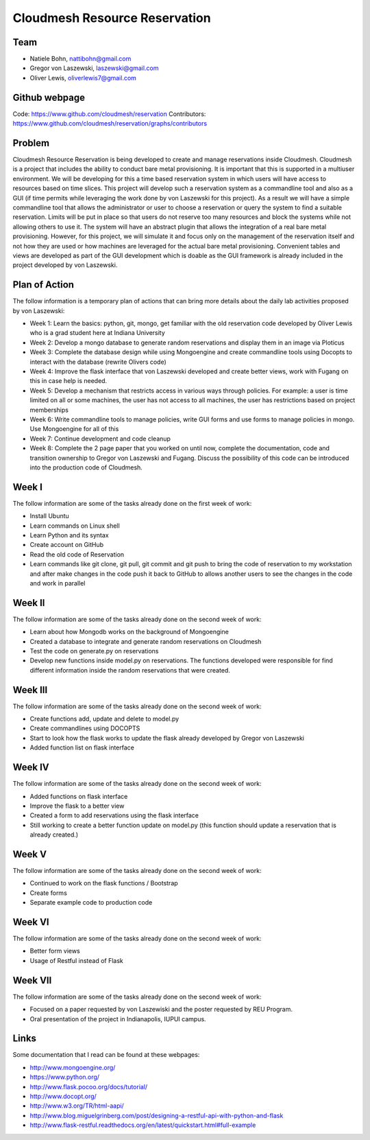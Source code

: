 Cloudmesh Resource Reservation
======================================================================

Team
----------------------------------------------------------------------

* Natiele Bohn, nattibohn@gmail.com
* Gregor von Laszewski, laszewski@gmail.com
* Oliver Lewis, oliverlewis7@gmail.com

Github webpage
----------------------------------------------------------------------

Code: https://www.github.com/cloudmesh/reservation
Contributors: https://www.github.com/cloudmesh/reservation/graphs/contributors

Problem
----------------------------------------------------------------------

Cloudmesh Resource Reservation is being developed to
create and manage reservations inside Cloudmesh.
Cloudmesh is a project that includes the ability to conduct
bare metal provisioning. It is important that this is supported
in a multiuser environment. We will be developing for this a
time based reservation system in which users will have
access to resources based on time slices. This project will
develop such a reservation system as a commandline tool and
also as a GUI (if time permits while leveraging the work
done by von Laszewski for this project). As a result we will
have a simple commandline tool that allows the administrator
or user to choose a reservation or query the system to find a
suitable reservation. Limits will be put in place so that users
do not reserve too many resources and block the systems
while not allowing others to use it. The system will have an
abstract plugin that allows the integration of a real bare metal
provisioning. However, for this project, we will simulate it
and focus only on the management of the reservation itself
and not how they are used or how machines are leveraged for
the actual bare metal provisioning. Convenient tables and
views are developed as part of the GUI development which is
doable as the GUI framework is already included in the
project developed by von Laszewski.

Plan of Action 
----------------------------------------------------------------------

The follow information is a temporary plan of actions that
can bring more details about the daily lab activities proposed
by von Laszewski:

* Week 1: Learn the basics: python, git, mongo, get familiar with the old reservation code developed by Oliver Lewis who is a grad student here at Indiana University

* Week 2: Develop a mongo database to generate random reservations and display them in an image via Ploticus 
 
* Week 3: Complete the database design while using Mongoengine and create commandline tools using Docopts to interact with the database (rewrite Olivers code)

* Week 4: Improve the flask interface that von Laszewski developed and create better views, work with Fugang on this in case help is needed.

* Week 5: Develop a mechanism that restricts access in various ways through policies. For example: a user is time limited on all or some machines, the user has not access to all machines, the user has restrictions based on project memberships

* Week 6: Write commandline tools to manage policies, write GUI forms and use forms to manage policies in mongo. Use Mongoengine for all of this
 
* Week 7: Continue development and code cleanup

* Week 8: Complete the 2 page paper that you worked on until now, complete the documentation, code and transition ownership to Gregor von Laszewski and Fugang. Discuss the possibility of this code can be introduced into the production code of Cloudmesh.

Week I
----------------------------------------------------------------------

The follow information are some of the tasks already done on
the first week of work:

* Install Ubuntu
* Learn commands on Linux shell
* Learn Python and its syntax
* Create account on GitHub
* Read the old code of Reservation
* Learn commands like git clone, git pull, git commit and git push to bring the code of reservation to my workstation and after make changes in the code push it back to GitHub to allows another users to see the changes in the code and work in parallel

Week II
----------------------------------------------------------------------
The follow information are some of the tasks already done on
the second week of work:

* Learn about how Mongodb works on the background of Mongoengine
* Created a database to integrate and generate random reservations on Cloudmesh
* Test the code on generate.py on reservations 
* Develop new functions inside model.py on reservations. The functions developed were responsible for find different information inside the random reservations that were created.

Week III
----------------------------------------------------------------------
The follow information are some of the tasks already done on
the second week of work:

* Create functions add, update and delete to model.py
* Create commandlines using DOCOPTS
* Start to look how the flask works to update the flask already developed by Gregor von Laszewski
* Added function list on flask interface

Week IV
----------------------------------------------------------------------
The follow information are some of the tasks already done on
the second week of work:

* Added functions on flask interface
* Improve the flask to a better view
* Created a form to add reservations using the flask interface
* Still working to create a better function update on model.py (this function should update a reservation that is already created.)

Week V
----------------------------------------------------------------------
The follow information are some of the tasks already done on
the second week of work:

* Continued to work on the flask functions / Bootstrap
* Create forms
* Separate example code to production code

Week VI
----------------------------------------------------------------------
The follow information are some of the tasks already done on
the second week of work:

* Better form views
* Usage of Restful instead of Flask

Week VII
----------------------------------------------------------------------
The follow information are some of the tasks already done on
the second week of work:

* Focused on a paper requested by von Laszewiski and the poster requested by REU Program.
* Oral presentation of the project in Indianapolis, IUPUI campus.

Links
----------------------------------------------------------------------

Some documentation that I read can be found at these webpages:

* http://www.mongoengine.org/
* https://www.python.org/
* http://www.flask.pocoo.org/docs/tutorial/
* http://www.docopt.org/
* http://www.w3.org/TR/html-aapi/
* http://www.blog.miguelgrinberg.com/post/designing-a-restful-api-with-python-and-flask
* http://www.flask-restful.readthedocs.org/en/latest/quickstart.html#full-example


